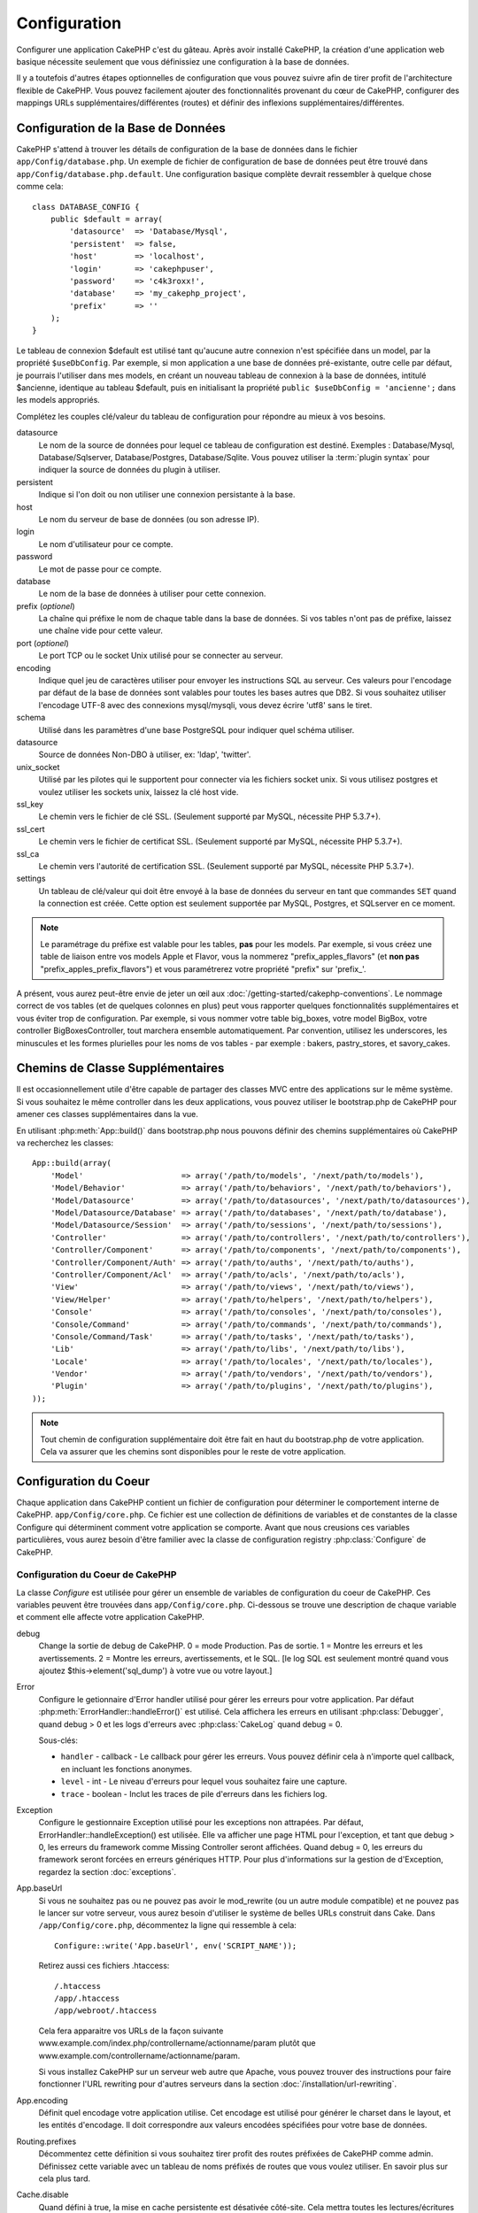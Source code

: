 Configuration
#############

Configurer une application CakePHP c'est du gâteau. Après avoir
installé CakePHP, la création d'une application web basique nécessite seulement
que vous définissiez une configuration à la base de données.

Il y a toutefois d'autres étapes optionnelles de configuration que vous
pouvez suivre afin de tirer profit de l'architecture flexible de CakePHP.
Vous pouvez facilement ajouter des fonctionnalités provenant du cœur de
CakePHP, configurer des mappings URLs supplémentaires/différentes (routes) et
définir des inflexions supplémentaires/différentes.

.. index:: database.php, database.php.default
.. _database-configuration:

Configuration de la Base de Données
===================================

CakePHP s'attend à trouver les détails de configuration de la base de données
dans le fichier ``app/Config/database.php``. Un exemple de fichier de
configuration de base de données peut être trouvé dans
``app/Config/database.php.default``. Une configuration basique complète
devrait ressembler à quelque chose comme cela::

    class DATABASE_CONFIG {
        public $default = array(
            'datasource'  => 'Database/Mysql',
            'persistent'  => false,
            'host'        => 'localhost',
            'login'       => 'cakephpuser',
            'password'    => 'c4k3roxx!',
            'database'    => 'my_cakephp_project',
            'prefix'      => ''
        );
    }

Le tableau de connexion $default est utilisé tant qu'aucune autre connexion
n'est spécifiée dans un model, par la propriété ``$useDbConfig``. Par exemple,
si mon application a une base de données pré-existante, outre celle par
défaut, je pourrais l'utiliser dans mes models, en créant un nouveau tableau
de connexion à la base de données, intitulé $ancienne, identique au tableau
$default, puis en initialisant la propriété
``public $useDbConfig = 'ancienne';`` dans les models appropriés.

Complétez les couples clé/valeur du tableau de configuration pour répondre au
mieux à vos besoins.

datasource
    Le nom de la source de données pour lequel ce tableau de configuration
    est destiné. Exemples : Database/Mysql, Database/Sqlserver,
    Database/Postgres, Database/Sqlite. Vous pouvez utiliser la
    :term:`plugin syntax` pour indiquer la source de données du plugin à
    utiliser.
persistent
    Indique si l'on doit ou non utiliser une connexion persistante à la base.
host
    Le nom du serveur de base de données (ou son adresse IP).
login
    Le nom d'utilisateur pour ce compte.
password
    Le mot de passe pour ce compte.
database
    Le nom de la base de données à utiliser pour cette connexion.
prefix (*optionel*)
    La chaîne qui préfixe le nom de chaque table dans la base de données.
    Si vos tables n'ont pas de préfixe, laissez une chaîne vide pour cette
    valeur.
port (*optionel*)
    Le port TCP ou le socket Unix utilisé pour se connecter au serveur.
encoding
    Indique quel jeu de caractères utiliser pour envoyer les instructions
    SQL au serveur. Ces valeurs pour l'encodage par défaut de la base de
    données sont valables pour toutes les bases autres que DB2. Si vous
    souhaitez utiliser l'encodage UTF-8 avec des connexions mysql/mysqli,
    vous devez écrire 'utf8' sans le tiret.
schema
    Utilisé dans les paramètres d'une base PostgreSQL pour indiquer quel
    schéma utiliser.
datasource
    Source de données Non-DBO à utiliser, ex: 'ldap', 'twitter'.
unix_socket
    Utilisé par les pilotes qui le supportent pour connecter via les fichiers
    socket unix. Si vous utilisez postgres et voulez utiliser les sockets
    unix, laissez la clé host vide.
ssl_key
    Le chemin vers le fichier de clé SSL. (Seulement supporté par MySQL,
    nécessite PHP 5.3.7+).
ssl_cert
    Le chemin vers le fichier de certificat SSL. (Seulement supporté par MySQL,
    nécessite PHP 5.3.7+).
ssl_ca
    Le chemin vers l'autorité de certification SSL. (Seulement supporté par
    MySQL, nécessite PHP 5.3.7+).
settings
    Un tableau de clé/valeur qui doit être envoyé à la base de données du
    serveur en tant que commandes ``SET`` quand la connection est créée.
    Cette option est seulement supportée par MySQL, Postgres, et SQLserver en
    ce moment.

.. versionchanged:: 2.4
    Les clés ``settings``, ``ssl_key``, ``ssl_cert`` et ``ssl_ca`` ont été
    ajoutées dans 2.4.

.. note::

    Le paramétrage du préfixe est valable pour les tables, **pas** pour les
    models. Par exemple, si vous créez une table de liaison entre vos
    models Apple et Flavor, vous la nommerez "prefix\_apples\_flavors"
    (et **non pas** "prefix\_apples\_prefix\_flavors") et vous paramétrerez
    votre propriété "prefix" sur 'prefix\_'.

A présent, vous aurez peut-être envie de jeter un œil aux
:doc:`/getting-started/cakephp-conventions`. Le nommage correct de vos tables
(et de quelques colonnes en plus) peut vous rapporter quelques fonctionnalités
supplémentaires et vous éviter trop de configuration. Par exemple, si vous
nommer votre table big\_boxes, votre model BigBox, votre controller
BigBoxesController, tout marchera ensemble automatiquement. Par convention,
utilisez les underscores, les minuscules et les formes plurielles pour les
noms de vos tables - par exemple : bakers, pastry\_stores, et savory\_cakes.

.. todo::

    Ajouter des informations sur les options spécifiques pour différents
    fournisseurs de base de données comme SQLServer, Postgres et MySQL.

Chemins de Classe Supplémentaires
=================================

Il est occasionnellement utile d'être capable de partager des classes MVC entre
des applications sur le même système. Si vous souhaitez le même controller dans
les deux applications, vous pouvez utiliser le bootstrap.php de CakePHP pour
amener ces classes supplémentaires dans la vue.

En utilisant :php:meth:`App::build()` dans bootstrap.php nous pouvons définir
des chemins supplémentaires où CakePHP va recherchez les classes::

    App::build(array(
        'Model'                     => array('/path/to/models', '/next/path/to/models'),
        'Model/Behavior'            => array('/path/to/behaviors', '/next/path/to/behaviors'),
        'Model/Datasource'          => array('/path/to/datasources', '/next/path/to/datasources'),
        'Model/Datasource/Database' => array('/path/to/databases', '/next/path/to/database'),
        'Model/Datasource/Session'  => array('/path/to/sessions', '/next/path/to/sessions'),
        'Controller'                => array('/path/to/controllers', '/next/path/to/controllers'),
        'Controller/Component'      => array('/path/to/components', '/next/path/to/components'),
        'Controller/Component/Auth' => array('/path/to/auths', '/next/path/to/auths'),
        'Controller/Component/Acl'  => array('/path/to/acls', '/next/path/to/acls'),
        'View'                      => array('/path/to/views', '/next/path/to/views'),
        'View/Helper'               => array('/path/to/helpers', '/next/path/to/helpers'),
        'Console'                   => array('/path/to/consoles', '/next/path/to/consoles'),
        'Console/Command'           => array('/path/to/commands', '/next/path/to/commands'),
        'Console/Command/Task'      => array('/path/to/tasks', '/next/path/to/tasks'),
        'Lib'                       => array('/path/to/libs', '/next/path/to/libs'),
        'Locale'                    => array('/path/to/locales', '/next/path/to/locales'),
        'Vendor'                    => array('/path/to/vendors', '/next/path/to/vendors'),
        'Plugin'                    => array('/path/to/plugins', '/next/path/to/plugins'),
    ));

.. note::

    Tout chemin de configuration supplémentaire doit être fait en haut du
    bootstrap.php de votre application. Cela va assurer que les chemins sont
    disponibles pour le reste de votre application.

.. index:: core.php, configuration

Configuration du Coeur
======================

Chaque application dans CakePHP contient un fichier de configuration pour
déterminer le comportement interne de CakePHP.
``app/Config/core.php``. Ce fichier est une collection de définitions de
variables et de constantes de la classe Configure qui déterminent comment
votre application se comporte. Avant que nous creusions ces variables
particulières, vous aurez besoin d'être familier avec la classe de
configuration registry :php:class:`Configure` de CakePHP.

Configuration du Coeur de CakePHP
---------------------------------

La classe `Configure` est utilisée pour gérer un ensemble de variables de
configuration du coeur de CakePHP. Ces variables peuvent être trouvées dans
``app/Config/core.php``. Ci-dessous se trouve une description de chaque
variable et comment elle affecte votre application CakePHP.

debug
    Change la sortie de debug de CakePHP.
    0 = mode Production. Pas de sortie.
    1 = Montre les erreurs et les avertissements.
    2 = Montre les erreurs, avertissements, et le SQL. [le log SQL est
    seulement montré quand vous ajoutez $this->element('sql\_dump')
    à votre vue ou votre layout.]

Error
    Configure le getionnaire d'Error handler utilisé pour gérer les erreurs
    pour votre application.
    Par défaut :php:meth:`ErrorHandler::handleError()` est utilisé. Cela
    affichera les erreurs en utilisant :php:class:`Debugger`, quand debug > 0
    et les logs d'erreurs avec :php:class:`CakeLog` quand debug = 0.

    Sous-clés:

    * ``handler`` - callback - Le callback pour gérer les erreurs. Vous pouvez
      définir cela à n'importe quel callback, en incluant les fonctions
      anonymes.
    * ``level`` - int - Le niveau d'erreurs pour lequel vous souhaitez faire
      une capture.
    * ``trace`` - boolean - Inclut les traces de pile d'erreurs dans les
      fichiers log.

Exception
    Configure le gestionnaire Exception utilisé pour les exceptions non
    attrapées. Par défaut, ErrorHandler::handleException() est utilisée.
    Elle va afficher une page HTML pour l'exception, et tant que debug > 0,
    les erreurs du framework comme Missing Controller seront affichées. Quand
    debug = 0, les erreurs du framework seront forcées en erreurs génériques
    HTTP. Pour plus d'informations sur la gestion de d'Exception, regardez la
    section :doc:`exceptions`.

.. _core-configuration-baseurl:

App.baseUrl
    Si vous ne souhaitez pas ou ne pouvez pas avoir le mod\_rewrite (ou
    un autre module compatible) et ne pouvez pas le lancer sur votre
    serveur, vous aurez besoin d'utiliser le système de belles URLs
    construit dans Cake. Dans ``/app/Config/core.php``,
    décommentez la ligne qui ressemble à cela::
    
        Configure::write('App.baseUrl', env('SCRIPT_NAME'));
        
    Retirez aussi ces fichiers .htaccess::
    
        /.htaccess
        /app/.htaccess
        /app/webroot/.htaccess
    
    
    Cela fera apparaitre vos URLs de la façon suivante
    www.example.com/index.php/controllername/actionname/param plutôt
    que www.example.com/controllername/actionname/param.
    
    Si vous installez CakePHP sur un serveur web autre que Apache, vous
    pouvez trouver des instructions pour faire fonctionner l'URL rewriting
    pour d'autres serveurs dans la section
    :doc:`/installation/url-rewriting`.
App.encoding
    Définit quel encodage votre application utilise. Cet encodage est utilisé
    pour générer le charset dans le layout, et les entités d'encodage.
    Il doit correspondre aux valeurs encodées spécifiées pour votre base de
    données.
Routing.prefixes
    Décommentez cette définition si vous souhaitez tirer profit des routes
    préfixées de CakePHP comme admin. Définissez cette variable avec un
    tableau de noms préfixés de routes que vous voulez utiliser. En savoir
    plus sur cela plus tard.
Cache.disable
    Quand défini à true, la mise en cache persistente est désativée côté-site.
    Cela mettra toutes les lectures/écritures du :php:class:`Cache` en échec.
Cache.check
    Si défini à true, active la mise en cache de la vue. L'activation est
    toujours necéssaire dans les controllers, mais cette variable permet
    la détection de ces configurations.
Session
    Contient un tableau de configurations à utiliser pour la configuration
    de session. La clé par défaut est utilisée pour définir un preset par
    défaut pour utiliser les sessions, toute configuration déclarée ici va 
    écraser les configurations de la config par défaut.

    Sous-clés

    * ``name`` - Le nom du cookie à utiliser. Par défaut 'CAKEPHP'.
    * ``timeout`` - Le nombre de minutes de vie des sessions.
      Le timeout est géré par CakePHP.
    * ``cookieTimeout`` - Le nombre de minutes de vie des cookies de session.
    * ``checkAgent`` - Voulez-vous que l'user agent soit vérifié quand on
      démarre les sessions? Vous voudrez peut-être définir la valeur à false,
      quand il s'agit de vieilles versions de IE, Chrome Frame ou certains
      navigateurs et AJAX.
    * ``defaults`` - La configuration par défaut définie à utiliser comme base
      pour votre session.
      Il y en a quatre intégrées: php, cake, cache, database.
    * ``handler`` - Peut être utilisé pour activer un gestionnaire de session
      personnalisé. Attend un tableau de callables, qui peut être utilisé avec
      `session_save_handler`. L'utilisation de cette option va automatiquement
      ajouter `session.save_handler` au tableau ini.
    * ``autoRegenerate`` - Activer cette configuration allume un renouveau
      automatique des sessions, et des ids de session qui changent fréquemment.
      Regardez :php:attr:`CakeSession::$requestCountdown`.
    * ``ini`` - Un tableau associatif de valeurs ini supplémentaires à définir.

    Les paramètres par défaut intégrés sont:

    * 'php' - Utilise les configurations définies dans votre php.ini.
    * 'cake' - Sauvegarde les fichiers de session dans le répertoire /tmp de
      CakePHP's /tmp.
    * 'database' - Utilise les sessions de base de données de CakePHP.
    * 'cache' - Utilise la classe de Cache pour sauvegarder les sessions.

    Pour définir un gestionnaire de session personnalisé, sauvegardez le dans
    ``app/Model/Datasource/Session/<name>.php``. Assurez-vous que la classe
    implémente :php:interface:`CakeSessionHandlerInterface` et de définir
    Session.handler à <name>.

    Pour utiliser les sessions en base de données, lancez le schéma
    ``app/Config/Schema/sessions.php`` en utilisant la commnde de shell de
    cake: ``cake schema create Sessions``.

Security.salt
    Une chaîne au hasard est utilisée dans le hashage de sécurité.
Security.cipherSeed
    Une chaîne numérique au hasard (nombres seulement) est utilisée pour
    crypter/décrypter les chaînes.
Asset.timestamp
    Ajoute un timestamp de dernière modification du fichier particulier
    à la fin des URLs des asset fichiers (CSS, JavaScript, Image) lors de
    l'utilisation de vos propres helpers.
    Valeurs valides:
    (boolean) false - Ne fait rien (par défaut).
    (boolean) true - Ajoute le timestamp quand debug > 0.
    (string) 'force' - Ajoute le timestamp quand debug >= 0.
Acl.classname, Acl.database
    Constantes utilisées pour la fonctionnalité d'Access Control List de
    CakePHP. Regardez le chapitre sur les Access Control Lists pour plus
    d'information.

.. note::
    La configuration de mise en Cache est aussi trouvée dans core.php — Nous
    couvrirons cela plus tard, donc restez concentrés.

La classe :php:class:`Configure` peut être utilisée pour lire et écrire des
paramètres de configuration du coeur à la volée. Cela peut être spécialement
pratique si vous voulez changer le paramètre de debug sur une section limitée
de logique dans votre application, par exemple.

Constantes de Configuration
---------------------------

Alors que la plupart des options de configuration sont gérées par Configure, il
y a quelques constantes que CakePHP utilise durant l'exécution.

.. php:const:: LOG_ERROR

    Constante d'Error. Utilisée pour différencier les erreurs de log et
    celles de debug. Actuellement PHP supporte LOG\_DEBUG.

Configuration du Cache du Coeur
-------------------------------

CakePHP utilise deux configurations de cache en interne. ``_cake_model_`` et
``_cake_core_``. ``_cake_core_`` est utilisé pour stocker les chemins de
fichier et les localisations d'objet. ``_cake_model_`` est utilisé pour stocker
les descriptions de schéma, et sourcer les listes pour les sources de
données. L'utilisation d'un stockage de cache rapide comme APC ou MemCached est
recommandée pour ces configurations, puisqu'elles sont lues à chaque requête.
Par défaut, ces eux configurations expirent toutes les 10 secondes quand le
debug est supérieur à 0.

Comme toutes les données de cache sont stockées dans :php:class:`Cache`, vous
pouvez effacer les données en utilisant :php:meth:`Cache::clear()`.


Classe Configure
================

.. php:class:: Configure

Malgré quelques petites choses à configurer dans CakePHP, il
est parfois utilie d'avoir vos propres règles de configuration pour votre
application. Dans le passé, vous avoiez peut-être défini des valeurs
de configuration personnalisées en définissant des variables ou des
constantes dans certains fichiers. Faire cela, vous force à inclure ce
fichier de configuration chaque fois que vous souhaitez utiliser
ces valeurs.

La nouvelle classe Configure de CakePHP peut être utilisée pour stocker et
récupèrer des valeurs spécifiques d'exécution ou d'application. Attention,
cette classe vous permet de stocker tout dedans, puis de l'utiliser dans
toute autre partie de votre code: une tentative évidente de casser le modèle
MVC avec lequel CakePHP a été conçu. Le but principal de la classe Configure
est de garder les variables centralisées qui peuvent être partagées entre
beaucoup d'objets. Souvenez-vous d'essayer de suivre la règle "convention
plutôt que configuration" et vous ne casserez pas la structure MVC que nous
avons mis en place.

Cette classe peut être appelée de n'importe où dans l'application
dans un contexte statique::

    Configure::read('debug');

.. php:staticmethod:: write($key, $value)

    :param string $key: La clé à écrire, peut utiliser une valeur de
        :term:`notation avec points`.
    :param mixed $value: La valeur à stocker.

    Utilisez ``write()`` pour stocker les données dans configuration de
    l'application::

        Configure::write('Company.name','Pizza, Inc.');
        Configure::write('Company.slogan','Pizza for your body and soul');

    .. note::

        La :term:`notation avec points` utilisée dans le paramètre
        ``$key`` peut être utilisée pour organiser vos paramètres de
        configuration dans des groupes logiques.

    L'exemple ci-dessus pourrait aussi être écrit en un appel unique::

        Configure::write(
            'Company', array('name' => 'Pizza, Inc.', 'slogan' => 'Pizza for your body and soul')
        );

    Vous pouvez utiliser ``Configure::write('debug', $int)`` pour intervertir
    les modes de debug et de production à la volée. C'est particulièrement
    pratique pour les intéractions AMF et SOAP quand les informations de debug
    peuvent entraîner des problèmes de parsing.

.. php:staticmethod:: read($key = null)

    :param string $key: La clé à lire, peut utiliser une valeur avec
        :term:`notation avec points`

    Utilisée pour lire les données de configuration à partir de l'application.
    Par défaut, la valeur de debug de CakePHP est au plus important. Si une
    clé est fournie, la donnée est retournée. En utilisant nos exemples du
    write() ci-dessus, nous pouvons lire cette donnée::

        Configure::read('Company.name');    //yields: 'Pizza, Inc.'
        Configure::read('Company.slogan');  //yields: 'Pizza for your body and soul'

        Configure::read('Company');

        //yields: 
        array('name' => 'Pizza, Inc.', 'slogan' => 'Pizza for your body and soul');

    Si $key est laissé à null, toutes les valeurs dans Configure seront
    retournées.

.. php:staticmethod:: check($key)

    :param string $key: La clé à vérifier.

    Utilisé pour vérifier si une clé/chemin existe et a une valeur non-null.

    .. versionadded:: 2.3
        ``Configure::check()`` a été ajoutée dans 2.3.

.. php:staticmethod:: delete($key)

    :param string $key: La clé à supprimer, peut être utilisée avec une valeur
        en :term:`notation avec points`

    Utilisé pour supprimer l'information à partir de la configuration de
    l'application::

        Configure::delete('Company.name');

.. php:staticmethod:: version()

    Retourne la version de CakePHP pour l'application courante.

.. php:staticmethod:: config($name, $reader)

    :param string $name: Le nom du reader étant attaché.
    :param ConfigReaderInterface $reader: L'instance du reader étant attachée.

    Attachez un reader de configuration à Configure. Les readers attachés
    peuvent ensuite être utilisés pour charger les fichiers de configuration.
    Regardez :ref:`loading-configuration-files` pour plus d'informations sur
    la façon de lire les fichiers de configuration.

.. php:staticmethod:: configured($name = null)

    :param string $name: Le nom du reader à vérifier, si null
        une liste de tous les readers attachés va être retournée.

    Soit vérifie qu'un reader avec un nom donnée est attaché, soit récupère
    la liste des readers attachés.

.. php:staticmethod:: drop($name)

    Retire un objet reader connecté.


Lire et écrire les fichiers de configuration
============================================

CakePHP est fourni avec deux fichiers readers de configuration intégrés.
:php:class:`PhpReader` est capable de lire les fichiers de config de PHP, dans
le même format dans lequel Configure a lu historiquement.
:php:class:`IniReader` est capable de lire les fichiers de config ini du coeur.
Regardez la `documentation PHP <http://php.net/parse_ini_file>`_
pour plus d'informations sur les fichiers ini spécifiés. Pour utiliser un
reader de config du coeur, vous aurez besoin de l'attacher à Configure
en utilisant :php:meth:`Configure::config()`::

    App::uses('PhpReader', 'Configure');
    // Lire les fichiers de config à partir de app/Config
    Configure::config('default', new PhpReader());

    // Lire les fichiers de config à partir du chemin
    Configure::config('default', new PhpReader('/path/to/your/config/files/'));

Vous pouvez avoir de multiples readers attachés à Configure, chacun lisant
différents types de fichiers de configuration, ou lisant à partir de
différents types de sources. Vous pouvez intéragir avec les readers attachés
en utilisant quelques autres méthodes de Configure. Pour voir, vérifier
quels alias de reader sont attachés, vous pouvez utiliser
:php:meth:`Configure::configured()`::

    // Récupère le tableau d'alias pour les readers attachés.
    Configure::configured()

    // Vérifie si un reader spécifique est attaché
    Configure::configured('default');

Vous pouvez aussi retirer les readers attachés. ``Configure::drop('default')``
retirerait l'alias du reader par défaut. Toute tentative future pour charger
les fichiers de configuration avec ce reader serait en échec.


.. _loading-configuration-files:

Chargement des fichiers de configuration
========================================

.. php:staticmethod:: load($key, $config = 'default', $merge = true)

    :param string $key: L'identifieur du fichier de configuration à charger.
    :param string $config: L'alias du reader configuré.
    :param boolean $merge: Si oui ou non les contenus du fichier de lecture
        doivent être fusionnés, ou écraser les valeurs existantes.

Une fois que vous attachez un reader de config à Configure, vous pouvez charger
les fichiers de configuration::

    // Charge my_file.php en utilisant l'objet reader 'default'.
    Configure::load('my_file', 'default');

Les fichiers de configuration chargés fusionnent leurs données avec la
configuration exécutée existante dans Configure. Cela vous permet d'écraser
et d'ajouter de nouvelles valeurs dans la configuration existante exécutée.
En configurant ``$merge`` à true, les valeurs ne vont pas toujours écraser
la configuration existante.

Créer et modifier les fichiers de configuration
-----------------------------------------------

.. php:staticmethod:: dump($key, $config = 'default', $keys = array())

    :param string $key: Le nom du fichier/configuration stockée à créer.
    :param string $config: Le nom du reader avec lequel stocker les données.
    :param array $keys: La liste des clés de haut-niveau à sauvegarder. Par
     défaut, pour toutes les clés.

Déverse toute ou quelques données de Configure dans un fichier ou un système de
stockage supporté par le reader. Le format de sérialisation est décidé en
configurant le reader de config attaché dans $config. Par exemple, si
l'adaptateur 'default' est un :php:class:`PhpReader`, le fichier généré sera un
fichier de configuration PHP qu'on pourra charger avec :php:class:`PhpReader`

Etant donné que le reader 'default' est une instance de PhpReader.
Sauvegarder toutes les données de Configure  dans le fichier `my_config.php`::

    Configure::dump('my_config.php', 'default');

Sauvegarder seulement les erreur gérant la configuration::

    Configure::dump('error.php', 'default', array('Error', 'Exception'));

``Configure::dump()`` peut être utilisé pour soit modifier, soit surcharger
les fichiers de configuration qui sont lisibles avec
:php:meth:`Configure::load()`

.. versionadded:: 2.2
    ``Configure::dump()`` a été ajouté dans 2.2.
    
Stocker la configuration de runtime
-----------------------------------

.. php:staticmethod:: store($name, $cacheConfig = 'default', $data = null)

    :param string $name: La clé de stockage pour le fichier de cache.
    :param string $cacheConfig: Le nom de la configuration de cache pour y
        stocker les données de configuration.
    :param mixed $data: Soit la donnée à stocker, soit laisser à null pour
        stocker toutes les données dans Configure.

Vous pouvez aussi stocker les valeurs de configuration exécutées pour
l'utilisation dans une requête future. Depuis que configure ne se souvient
seulement que des valeurs pour la requête courante, vous aurez besoin de
stocker toute information de configuration modifiée si vous souhaitez
l'utiliser dans des requêtes suivantes::

    // Stocke la configuration courante dans la clé 'user_1234' dans le cache 'default'.
    Configure::store('user_1234', 'default');

Les données de configuration stockées persistent dans la classe
:php:class:`Cache`. Cela vous permet de stocker les informations de
Configuration dans tout moteur de stockage avec lequel :php:class:`Cache` peut
parler.

Restaurer la configuration de runtime
-------------------------------------

.. php:staticmethod:: restore($name, $cacheConfig = 'default')

    :param string $name: La clé de stockage à charger.
    :param string $cacheConfig: La configuration de cache à partir de laquel
        on charge les données.

Une fois que vous avez stocké la configuration executée, vous aurez
probablement besoin de la restaurer afin que vous puissiez y accéder à nouveau.
``Configure::restore()`` fait exactement cela::

    // restaure la configuration exécutée à partir du cache.
    Configure::restore('user_1234', 'default');

Quand on restaure les informations de configuration, il est important de
les restaurer avec la même clé, et la configuration de cache comme elle
était utilisée pour les stocker. Les informations restaurées sont fusionnées
en haut de la configuration existante exécutée.

Créer vos propres readers de Configuration
==========================================

Depuis que les readers de configuration sont une partie extensible de CakePHP,
vous pouvez créer des readers de configuration dans votre application et
plugins. Les readers de configuration ont besoin d'implémenter l'
:php:interface:`ConfigReaderInterface`. Cette interface définit une méthode de
lecture, comme seule méthode requise. Si vous aimez vraiment les fichiers XML,
vous pouvez créer un reader de config simple Xml pour votre application::

    // dans app/Lib/Configure/XmlReader.php
    App::uses('Xml', 'Utility');
    class XmlReader implements ConfigReaderInterface {
        public function __construct($path = null) {
            if (!$path) {
                $path = APP . 'Config' . DS;
            }
            $this->_path = $path;
        }

        public function read($key) {
            $xml = Xml::build($this->_path . $key . '.xml');
            return Xml::toArray($xml);
        }

        // Depuis 2.3 une méthode dump() est ausi requise
        public function dump($key, $data) {
            // code pour supprimer les données d'un fichier
        }
    }

Dans votre ``app/Config/bootstrap.php``, vous pouvez attacher ce reader et
l'utiliser::

    App::uses('XmlReader', 'Configure');
    Configure::config('xml', new XmlReader());
    ...

    Configure::load('my_xml');

La méthode ``read()`` du reader de config, doit retourner un tableau
d'informations de configuration que la ressource nommé ``$key`` contient.

.. php:interface:: ConfigReaderInterface

    Définit l'interface utilisée par les classes qui lisent les données de
    configuration et les stocke dans :php:class:`Configure`.

.. php:method:: read($key)

    :param string $key: Le nom de la clé ou l'identifieur à charger.

    Cette méthode devrait charger/parser les données de configuration
    identifiées par ``$key`` et retourner un tableau de données dans le
    fichier.

.. php:method:: dump($key)

    :param string $key: L'identifieur dans lequel écrire.
    :param array $data: La donnée à supprimer.

    Cette méthode doit supprimer/stocker la donnée de configuration fournie à
    une clé identifié par ``$key``.

.. versionadded:: 2.3
    ``ConfigReaderInterface::dump()`` a été ajoutée dans 2.3.

.. php:exception:: ConfigureException

    Lancé quand les erreurs apparaissent quand le
    chargement/stockage/restauration des données de configuration.
    Les implémentations de :php:interface:`ConfigReaderInterface` devraient
    lancer cette erreur quand elles rencontrent une erreur.

Readers de Configuration intégrés
---------------------------------

.. php:class:: PhpReader

    Vous permet de lire les fichiers de configuration qui sont stockés en
    fichiers PHP simples. Vous pouvez lire soit les fichiers à partir de votre
    ``app/Config``, soit des répertoires configs du plugin en utilisant la
    :term:`syntaxe de plugin`. Les fichiers **doivent** contenir une variable
    ``$config``. Un fichier de configuration d'exemple ressemblerait à cela::

        $config = array(
            'debug' => 0,
            'Security' => array(
                'salt' => 'its-secret'
            ),
            'Exception' => array(
                'handler' => 'ErrorHandler::handleException',
                'renderer' => 'ExceptionRenderer',
                'log' => true
            )
        );

    Des fichiers sans ``$config`` entraîneraient une
    :php:exc:`ConfigureException`.

    Charger votre fichier de configuration personnalisé en insérant ce qui suit
    dans app/Config/bootstrap.php:

        Configure::load('customConfig');

.. php:class:: IniReader

    Vous permet de lire les fichiers de configuration qui sont stockés en
    fichiers .ini simples. Les fichiers ini doivent être compatibles avec la
    fonction php ``parse_ini_file``, et bénéficie des améliorations suivantes:

    * Les valeurs séparées par des points sont étendues dans les tableaux.
    * Les valeurs de la famille des boléens comme 'on' et 'off' sont converties
      en boléens.

    Un fichier ini d'exemple ressemblerait à cela::

        debug = 0

        Security.salt = its-secret

        [Exception]
        handler = ErrorHandler::handleException
        renderer = ExceptionRenderer
        log = true

    Le fichier ini ci-dessus aboutirait aux mêmes données de configuration que
    dans l'exemple PHP du dessus. Les structures de tableau peuvent être créées
    soit à travers des valeurs séparées de point, soit des sections. Les
    sections peuvent contenir des clés séparées de point pour des imbrications
    plus profondes.

.. _inflection-configuration:

Configuration de Inflection
===========================

Les conventions de nommage de Cake peuvent être vraiment sympas - vous pouvez
nommer votre table de base de données big\_boxes, votre model BigBox, votre
controller BigBoxesController, et tout fonctionne ensemble automatiquement.
La façon dont CakePHP sait comment lier les choses ensemble est
en *infléctant* les mots entre leurs formes singulière et plurielle.

Il y a des occasions (spécialement pour nos amis ne parlant pas Anglais) où
vous pouvez être dans des situations où l'inflecteur de CakePHP (la classe
qui met au pluriel, au singulier, en CamelCase, et en underscore) ne fonctionne
pas comme vous voulez. Si CakePHP ne reconnait pas vos Foci ou Fish, vous
pouvez dire à CakePHP vos cas spéciaux.

Chargement d'inflections personnalisées
---------------------------–-----------

Vous pouvez utiliser :php:meth:`Inflector::rules()` dans le fichier
``app/Config/bootstrap.php`` pour charger des inflections personnalisées::

    Inflector::rules('singular', array(
        'rules' => array('/^(bil)er$/i' => '\1', '/^(inflec|contribu)tors$/i' => '\1ta'),
        'uninflected' => array('singulars'),
        'irregular' => array('spins' => 'spinor')
    ));

ou::

    Inflector::rules('plural', array('irregular' => array('phylum' => 'phyla')));

Va fusionner les règles fournies dans les ensembles d'inflection définies dans
lib/Cake/Utility/Inflector.php, avec les règles ajoutées prenant le pas sur
les règles du coeur.

Bootstrapping CakePHP
=====================

Si vous avez des besoins de configuration en plus, utilisez le fichier
bootstrap de CakePHP dans app/Config/bootstrap.php. Ce fichier est
exécuté juste après le bootstrapping du coeur de CakePHP.

Ce fichier est idéal pour un certain nombre de tâches de bootstrapping
courantes:

- Définir des fonctions commodes.
- Enregistrer les constantes globales.
- Définir un model supplémentaire, une vue, et des chemins de controller.
- Créer des configurations de cache.
- Configurer les inflections.
- Charger les fichiers de configuration.

Faîtes attention de maintenir le model MVC du logiciel quand vous ajoutez des
choses au fichier de bootstrap: il pourrait être tentant de placer des
fonctions de formatage ici afin de les utiliser dans vos controllers.

Résister à la tentation. Vous serez content plus tard d'avoir suivi cette
ligne de conduite.

Vous pouvez aussi envisager de placer des choses dans la classe
:php:class:`AppController`. Cette class est une classe parente pour tous les
controllers dans votre application. :php:class:`AppController` est un endroit
pratique pour utiliser les callbacks de controller et définir des méthodes à
utiliser pour tous les controllers.


.. meta::
    :title lang=fr: Configuration
    :keywords lang=fr: configuration finie,legacy database,database configuration,value pairs,default connection,optional configuration,example database,php class,configuration database,default database,configuration steps,index database,configuration details,class database,host localhost,inflections,key value,database connection,piece of cake,basic web
